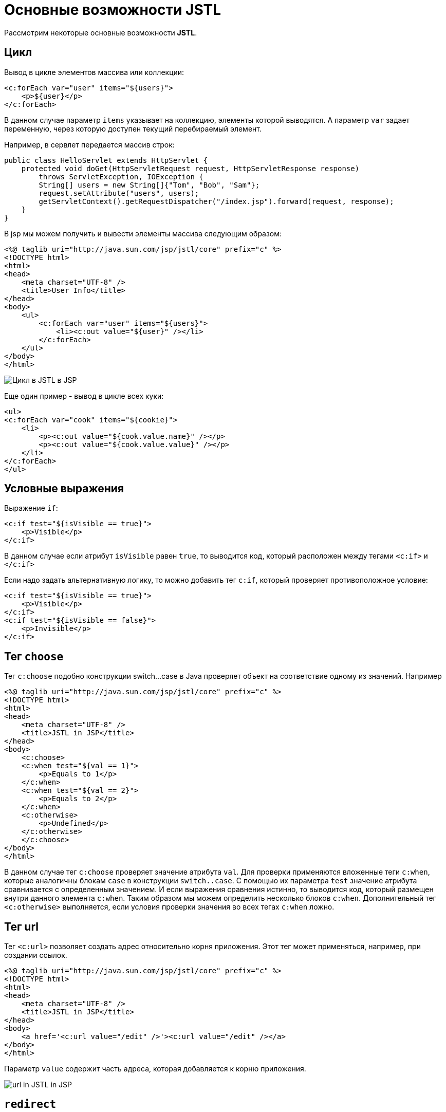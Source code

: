 = Основные возможности JSTL

Рассмотрим некоторые основные возможности *JSTL*.

== Цикл

Вывод в цикле элементов массива или коллекции:

[source, html]
----
<c:forEach var="user" items="${users}">
    <p>${user}</p>
</c:forEach>
----

В данном случае параметр `items` указывает на коллекцию, элементы которой выводятся. А параметр `var` задает переменную, через которую доступен текущий перебираемый элемент.

Например, в сервлет передается массив строк:

[source, java]
----
public class HelloServlet extends HttpServlet {
    protected void doGet(HttpServletRequest request, HttpServletResponse response)
        throws ServletException, IOException {
        String[] users = new String[]{"Tom", "Bob", "Sam"};
        request.setAttribute("users", users);
        getServletContext().getRequestDispatcher("/index.jsp").forward(request, response);
    }
}
----

В jsp мы можем получить и вывести элементы массива следующим образом:

[source, html]
----
<%@ taglib uri="http://java.sun.com/jsp/jstl/core" prefix="c" %>
<!DOCTYPE html>
<html>
<head>
    <meta charset="UTF-8" />
    <title>User Info</title>
</head>
<body>
    <ul>
        <c:forEach var="user" items="${users}">
            <li><c:out value="${user}" /></li>
        </c:forEach>
    </ul>
</body>
</html>
----

image:/assets/img/java/jakarta-ee/jstl/jstl5.png[Цикл в JSTL в JSP]

Еще один пример - вывод в цикле всех куки:

[source, html]
----
<ul>
<c:forEach var="cook" items="${cookie}">
    <li>
        <p><c:out value="${cook.value.name}" /></p>
        <p><c:out value="${cook.value.value}" /></p>
    </li>
</c:forEach>
</ul>
----

== Условные выражения

Выражение `if`:

[source, html]
----
<c:if test="${isVisible == true}">
    <p>Visible</p>
</c:if>
----

В данном случае если атрибут `isVisible` равен `true`, то выводится код, который расположен между тегами `<c:if>` и `</c:if>`

Если надо задать альтернативную логику, то можно добавить тег `c:if`, который проверяет противоположное условие:

[source, html]
----
<c:if test="${isVisible == true}">
    <p>Visible</p>
</c:if>
<c:if test="${isVisible == false}">
    <p>Invisible</p>
</c:if>
----

== Тег `choose`

Тег  `c:choose`  подобно конструкции switch...case в Java проверяет объект на соответствие одному из значений. Например

[source, html]
----
<%@ taglib uri="http://java.sun.com/jsp/jstl/core" prefix="c" %>
<!DOCTYPE html>
<html>
<head>
    <meta charset="UTF-8" />
    <title>JSTL in JSP</title>
</head>
<body>
    <c:choose>
    <c:when test="${val == 1}">
        <p>Equals to 1</p>
    </c:when>
    <c:when test="${val == 2}">
        <p>Equals to 2</p>
    </c:when>
    <c:otherwise>
        <p>Undefined</p>
    </c:otherwise>
    </c:choose>
</body>
</html>
----

В данном случае тег `c:choose` проверяет значение атрибута `val`. Для проверки применяются вложенные теги  `c:when`, которые аналогичны блокам `case` в конструкции `switch..case`. С помощью их параметра  `test`  значение атрибута сравнивается с определенным значением. И если выражения сравнения истинно, то выводится код, который размещен внутри данного элемента `c:when`. Таким образом мы можем определить несколько блоков `c:when`. Дополнительный тег `<c:otherwise>` выполняется, если условия проверки значения во всех тегах `c:when` ложно.

== Тег url

Тег `<c:url>` позволяет создать адрес относительно корня приложения. Этот тег может применяться, например, при создании ссылок.

[source, html]
----
<%@ taglib uri="http://java.sun.com/jsp/jstl/core" prefix="c" %>
<!DOCTYPE html>
<html>
<head>
    <meta charset="UTF-8" />
    <title>JSTL in JSP</title>
</head>
<body>
    <a href='<c:url value="/edit" />'><c:url value="/edit" /></a>
</body>
</html>
----

Параметр `value` содержит часть адреса, которая добавляется к корню приложения.

image:/assets/img/java/jakarta-ee/jstl/jstl6.png[url in JSTL in JSP]

== `redirect`

С помощью тега  `redirect`  можно установить редирект на другой адрес. Например, в случае если атрибут `val` не определен, то делаем редирект на страницу `notfound.jsp`:

[source, html]
----
<c:if test="${val == null}">
    <c:redirect url="/notfound.jsp" />
</c:if>
----
